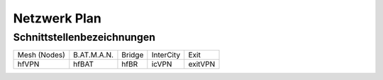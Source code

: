 Netzwerk Plan
=============

Schnittstellenbezeichnungen
---------------------------

============ =========== ====== ========= =======
Mesh (Nodes) B.AT.M.A.N. Bridge InterCity Exit
------------ ----------- ------ --------- -------
hfVPN        hfBAT       hfBR   icVPN     exitVPN
============ =========== ====== ========= =======

